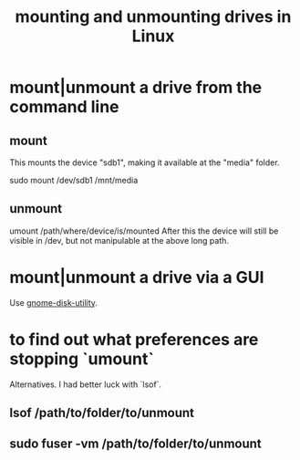 :PROPERTIES:
:ID:       768c1193-5615-436b-b470-7f0983634b59
:END:
#+title: mounting and unmounting drives in Linux
* mount|unmount a drive from the command line
  :PROPERTIES:
  :ID:       5fabbe1c-91a2-4bca-95e4-6a38a2037e1f
  :END:
** mount
   This mounts the device "sdb1",
   making it available at the "media" folder.

   sudo mount /dev/sdb1 /mnt/media
** unmount
   umount /path/where/device/is/mounted
   After this the device will still be visible in /dev,
   but not manipulable at the above long path.
* mount|unmount a drive via a GUI
  Use [[id:c2532854-3f04-4267-91ba-062275b3c2ee][gnome-disk-utility]].
* to find out what preferences are stopping `umount`
  Alternatives. I had better luck with `lsof`.
** lsof           /path/to/folder/to/unmount
** sudo fuser -vm /path/to/folder/to/unmount
